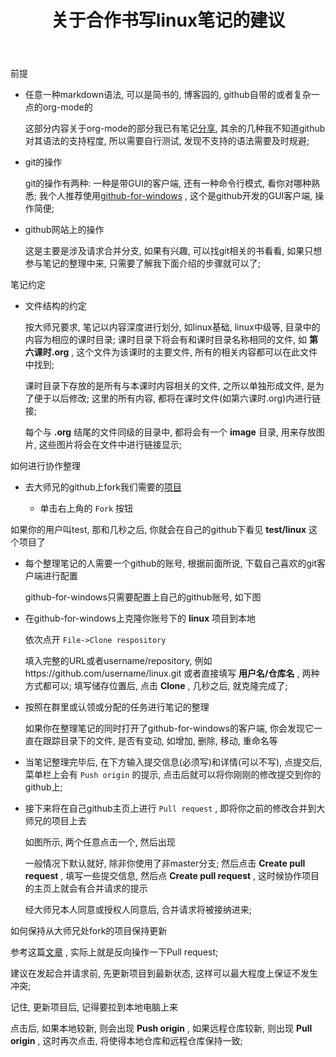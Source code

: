 #+TITLE: 关于合作书写linux笔记的建议

**** 前提

     - 任意一种markdown语法, 可以是简书的, 博客园的, github自带的或者复杂一点的org-mode的

       这部分内容关于org-mode的部分我已有笔记[[file:org-mode简介.org][分享]], 其余的几种我不知道github对其语法的支持程度, 所以需要自行测试, 发现不支持的语法需要及时规避;

     - git的操作

       git的操作有两种: 一种是带GUI的客户端, 还有一种命令行模式, 看你对哪种熟悉; 我个人推荐使用[[https://desktop.github.com/][github-for-windows]] , 这个是github开发的GUI客户端, 操作简便;

     - github网站上的操作

       这是主要是涉及请求合并分支, 如果有兴趣, 可以找git相关的书看看, 如果只想参与笔记的整理中来, 只需要了解我下面介绍的步骤就可以了;

**** 笔记约定

     - 文件结构的约定

       按大师兄要求, 笔记以内容深度进行划分, 如linux基础, linux中级等, 目录中的内容为相应的课时目录; 课时目录下将会有和课时目录名称相同的文件, 如 *第六课时.org* , 这个文件为该课时的主要文件, 所有的相关内容都可以在此文件中找到;

       课时目录下存放的是所有与本课时内容相关的文件, 之所以单独形成文件, 是为了便于以后修改; 这里的所有内容, 都将在课时文件(如第六课时.org)内进行链接;

       每个与 *.org* 结尾的文件同级的目录中, 都将会有一个 *image* 目录, 用来存放图片, 这些图片将会在文件中进行链接显示;

**** 如何进行协作整理

     - 去大师兄的github上fork我们需要的[[https://github.com/ajing2/linux][项目]]

       - 单击右上角的 =Fork= 按钮

	 [[file:image/github-fork.png]]

	 如果你的用户叫test, 那和几秒之后, 你就会在自己的github下看见 *test/linux* 这个项目了

     - 每个整理笔记的人需要一个github的账号, 根据前面所说, 下载自己喜欢的git客户端进行配置

       github-for-windows只需要配置上自己的github账号, 如下图

       [[file:image/github-for-windows-login.png]]

     - 在github-for-windows上克隆你账号下的 *linux* 项目到本地

       依次点开 =File->Clone respository=

       [[file:image/github-file.png]]

       [[file:image/github-clone-repository.png]]

       填入完整的URL或者username/repository, 例如https://github.com/username/linux.git 或者直接填写 *用户名/仓库名* , 两种方式都可以; 填写储存位置后, 点击 *Clone* , 几秒之后, 就克隆完成了;

     - 按照在群里或认领或分配的任务进行笔记的整理

       如果你在整理笔记的同时打开了github-for-windows的客户端, 你会发现它一直在跟踪目录下的文件, 是否有变动, 如增加, 删除, 移动, 重命名等

       [[file:image/github-changes.png]]

     - 当笔记整理完毕后, 在下方输入提交信息(必须写)和详情(可以不写), 点提交后, 菜单栏上会有 =Push origin= 的提示, 点击后就可以将你刚刚的修改提交到你的github上;

       [[file:image/github-push.png]]

     - 接下来将在自己github主页上进行 =Pull request= , 即将你之前的修改合并到大师兄的项目上去

       [[file:image/github-pull-request.png]]

       如图所示, 两个任意点击一个, 然后出现

       [[file:image/github-comparing-changes.png]]

       一般情况下默认就好, 除非你使用了非master分支; 然后点击 *Create pull request* , 填写一些提交信息, 然后点 *Create pull request* , 这时候协作项目的主页上就会有合并请求的提示

       [[file:image/pull-request-prompt.png]]

       经大师兄本人同意或授权人同意后, 合并请求将被接纳进来;

**** 如何保持从大师兄处fork的项目保持更新

     参考这篇[[http://blog.csdn.net/qq1332479771/article/details/56087333][文章]] , 实际上就是反向操作一下Pull request;

     建议在发起合并请求前, 先更新项目到最新状态, 这样可以最大程度上保证不发生冲突;

     记住, 更新项目后, 记得要拉到本地电脑上来

     [[file:image/github-fetch.png]]

     点击后, 如果本地较新, 则会出现 *Push origin* , 如果远程仓库较新, 则出现 *Pull origin* , 这时再次点击, 将使得本地仓库和远程仓库保持一致;
     
